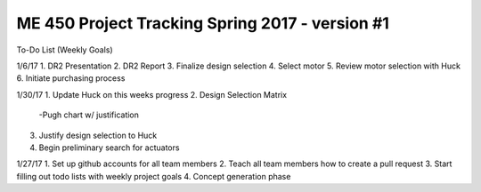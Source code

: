 *****************************************************
ME 450 Project Tracking Spring 2017 - version #1
*****************************************************

To-Do List (Weekly Goals) 

1/6/17
1. DR2 Presentation
2. DR2 Report
3. Finalize design selection
4. Select motor
5. Review motor selection with Huck
6. Initiate purchasing process


1/30/17
1. Update Huck on this weeks progress
2. Design Selection Matrix
  -Pugh chart w/ justification
3. Justify design selection to Huck 
4. Begin preliminary search for actuators


1/27/17
1. Set up github accounts for all team members
2. Teach all team members how to create a pull request
3. Start filling out todo lists with weekly project goals
4. Concept generation phase 
